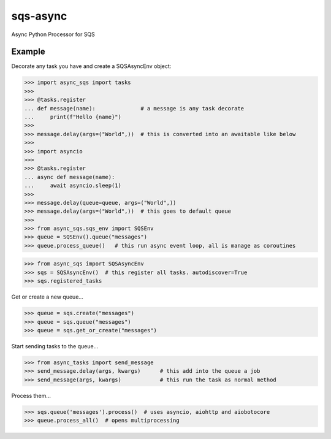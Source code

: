 sqs-async
=========

Async Python Processor for SQS

Example
-------

Decorate any task you have and create a SQSAsyncEnv object:

.. code::

    >>> import async_sqs import tasks
    >>>
    >>> @tasks.register
    ... def message(name):              # a message is any task decorate
    ...     print(f"Hello {name}")
    >>>
    >>> message.delay(args=("World",))  # this is converted into an awaitable like below
    >>>
    >>> import asyncio
    >>>
    >>> @tasks.register
    ... async def message(name):
    ...     await asyncio.sleep(1)
    >>>
    >>> message.delay(queue=queue, args=("World",))
    >>> message.delay(args=("World",))  # this goes to default queue
    >>>
    >>> from async_sqs.sqs_env import SQSEnv
    >>> queue = SQSEnv().queue("messages")
    >>> queue.process_queue()   # this run async event loop, all is manage as coroutines

.. code::

    >>> from async_sqs import SQSAsyncEnv
    >>> sqs = SQSAsyncEnv()  # this register all tasks. autodiscover=True
    >>> sqs.registered_tasks


Get or create a new queue...

.. code::

    >>> queue = sqs.create("messages")
    >>> queue = sqs.queue("messages")
    >>> queue = sqs.get_or_create("messages")


Start sending tasks to the queue...

.. code::

    >>> from async_tasks import send_message
    >>> send_message.delay(args, kwargs)      # this add into the queue a job
    >>> send_message(args, kwargs)            # this run the task as normal method


Process them...

.. code::

    >>> sqs.queue('messages').process()  # uses asyncio, aiohttp and aiobotocore
    >>> queue.process_all()  # opens multiprocessing

